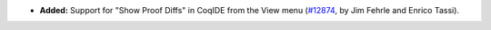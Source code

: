 - **Added:**
  Support for "Show Proof Diffs" in CoqIDE from the View menu
  (`#12874 <https://github.com/coq/coq/pull/12874>`_,
  by Jim Fehrle and Enrico Tassi).
